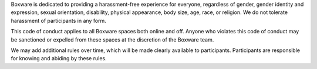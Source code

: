 Boxware is dedicated to providing a harassment-free experience for
everyone, regardless of gender, gender identity and expression, sexual
orientation, disability, physical appearance, body size, age, race, or
religion. We do not tolerate harassment of participants in any form.

This code of conduct applies to all Boxware spaces both online and
off. Anyone who violates this code of conduct may be sanctioned or
expelled from these spaces at the discretion of the Boxware team.

We may add additional rules over time, which will be made clearly
available to participants. Participants are responsible for knowing
and abiding by these rules.
